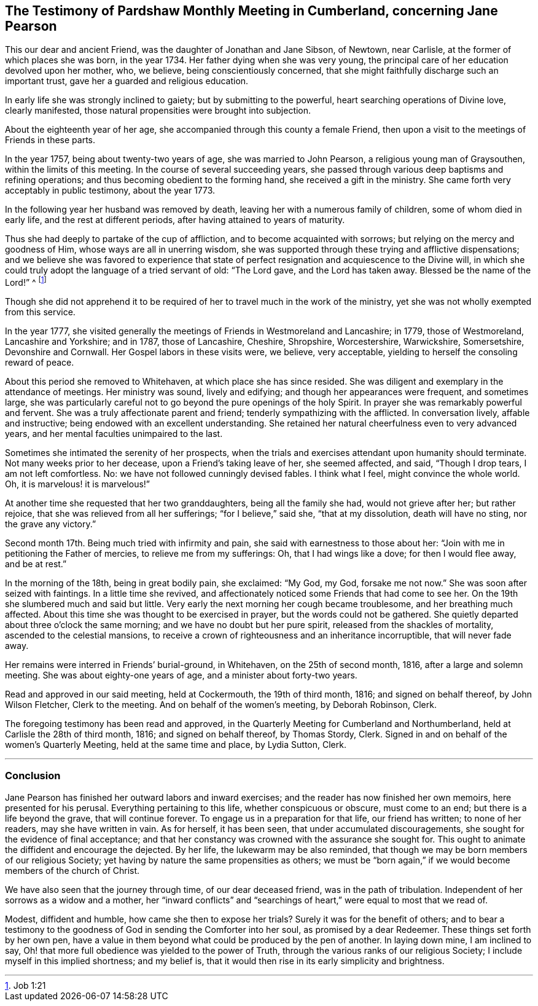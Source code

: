 [#testimony.style-blurb, short="Testimony of Pardshaw Meeting"]
== The Testimony of Pardshaw Monthly Meeting in Cumberland, concerning Jane Pearson

This our dear and ancient Friend, was the daughter of Jonathan and Jane Sibson,
of Newtown, near Carlisle, at the former of which places she was born, in the year 1734.
Her father dying when she was very young,
the principal care of her education devolved upon her mother, who, we believe,
being conscientiously concerned,
that she might faithfully discharge such an important trust,
gave her a guarded and religious education.

In early life she was strongly inclined to gaiety; but by submitting to the powerful,
heart searching operations of Divine love, clearly manifested,
those natural propensities were brought into subjection.

About the eighteenth year of her age,
she accompanied through this county a female Friend,
then upon a visit to the meetings of Friends in these parts.

In the year 1757, being about twenty-two years of age, she was married to John Pearson,
a religious young man of Graysouthen, within the limits of this meeting.
In the course of several succeeding years,
she passed through various deep baptisms and refining operations;
and thus becoming obedient to the forming hand, she received a gift in the ministry.
She came forth very acceptably in public testimony, about the year 1773.

In the following year her husband was removed by death,
leaving her with a numerous family of children, some of whom died in early life,
and the rest at different periods, after having attained to years of maturity.

Thus she had deeply to partake of the cup of affliction,
and to become acquainted with sorrows; but relying on the mercy and goodness of Him,
whose ways are all in unerring wisdom,
she was supported through these trying and afflictive dispensations;
and we believe she was favored to experience that state of
perfect resignation and acquiescence to the Divine will,
in which she could truly adopt the language of a tried servant of old: "`The Lord gave,
and the Lord has taken away.
Blessed be the name of the Lord!`" ^
footnote:[Job 1:21]

Though she did not apprehend it to be required of her
to travel much in the work of the ministry,
yet she was not wholly exempted from this service.

In the year 1777,
she visited generally the meetings of Friends in Westmoreland and Lancashire; in 1779,
those of Westmoreland, Lancashire and Yorkshire; and in 1787, those of Lancashire,
Cheshire, Shropshire, Worcestershire, Warwickshire, Somersetshire,
Devonshire and Cornwall.
Her Gospel labors in these visits were, we believe, very acceptable,
yielding to herself the consoling reward of peace.

About this period she removed to Whitehaven, at which place she has since resided.
She was diligent and exemplary in the attendance of meetings.
Her ministry was sound, lively and edifying; and though her appearances were frequent,
and sometimes large,
she was particularly careful not to go beyond the pure openings of the holy Spirit.
In prayer she was remarkably powerful and fervent.
She was a truly affectionate parent and friend; tenderly sympathizing with the afflicted.
In conversation lively, affable and instructive;
being endowed with an excellent understanding.
She retained her natural cheerfulness even to very advanced years,
and her mental faculties unimpaired to the last.

Sometimes she intimated the serenity of her prospects,
when the trials and exercises attendant upon humanity should terminate.
Not many weeks prior to her decease, upon a Friend`'s taking leave of her,
she seemed affected, and said, "`Though I drop tears, I am not left comfortless.
No: we have not followed cunningly devised fables.
I think what I feel, might convince the whole world.
Oh, it is marvelous! it is marvelous!`"

At another time she requested that her two granddaughters, being all the family she had,
would not grieve after her; but rather rejoice,
that she was relieved from all her sufferings; "`for I believe,`" said she,
"`that at my dissolution, death will have no sting, nor the grave any victory.`"

Second month 17th. Being much tried with infirmity and pain,
she said with earnestness to those about her:
"`Join with me in petitioning the Father of mercies, to relieve me from my sufferings:
Oh, that I had wings like a dove; for then I would flee away, and be at rest.`"

In the morning of the 18th, being in great bodily pain, she exclaimed: "`My God, my God,
forsake me not now.`"
She was soon after seized with faintings.
In a little time she revived,
and affectionately noticed some Friends that had come to see her.
On the 19th she slumbered much and said but little.
Very early the next morning her cough became troublesome, and her breathing much affected.
About this time she was thought to be exercised in prayer,
but the words could not be gathered.
She quietly departed about three o`'clock the same morning;
and we have no doubt but her pure spirit, released from the shackles of mortality,
ascended to the celestial mansions,
to receive a crown of righteousness and an inheritance incorruptible,
that will never fade away.

Her remains were interred in Friends`' burial-ground, in Whitehaven,
on the 25th of second month, 1816, after a large and solemn meeting.
She was about eighty-one years of age, and a minister about forty-two years.

Read and approved in our said meeting, held at Cockermouth, the 19th of third month,
1816; and signed on behalf thereof, by John Wilson Fletcher, Clerk to the meeting.
And on behalf of the women`'s meeting, by Deborah Robinson, Clerk.

The foregoing testimony has been read and approved,
in the Quarterly Meeting for Cumberland and Northumberland,
held at Carlisle the 28th of third month, 1816; and signed on behalf thereof,
by Thomas Stordy, Clerk.
Signed in and on behalf of the women`'s Quarterly Meeting,
held at the same time and place, by Lydia Sutton, Clerk.

[.asterism]
'''

=== Conclusion

Jane Pearson has finished her outward labors and inward exercises;
and the reader has now finished her own memoirs, here presented for his perusal.
Everything pertaining to this life, whether conspicuous or obscure, must come to an end;
but there is a life beyond the grave, that will continue forever.
To engage us in a preparation for that life, our friend has written;
to none of her readers, may she have written in vain.
As for herself, it has been seen, that under accumulated discouragements,
she sought for the evidence of final acceptance;
and that her constancy was crowned with the assurance she sought for.
This ought to animate the diffident and encourage the dejected.
By her life, the lukewarm may be also reminded,
that though we may be born members of our religious Society;
yet having by nature the same propensities as others;
we must be "`born again,`" if we would become members of the church of Christ.

We have also seen that the journey through time, of our dear deceased friend,
was in the path of tribulation.
Independent of her sorrows as a widow and a mother,
her "`inward conflicts`" and "`searchings of heart,`"
were equal to most that we read of.

Modest, diffident and humble, how came she then to expose her trials?
Surely it was for the benefit of others;
and to bear a testimony to the goodness of God in sending the Comforter into her soul,
as promised by a dear Redeemer.
These things set forth by her own pen,
have a value in them beyond what could be produced by the pen of another.
In laying down mine, I am inclined to say,
Oh! that more full obedience was yielded to the power of Truth,
through the various ranks of our religious Society;
I include myself in this implied shortness; and my belief is,
that it would then rise in its early simplicity and brightness.
